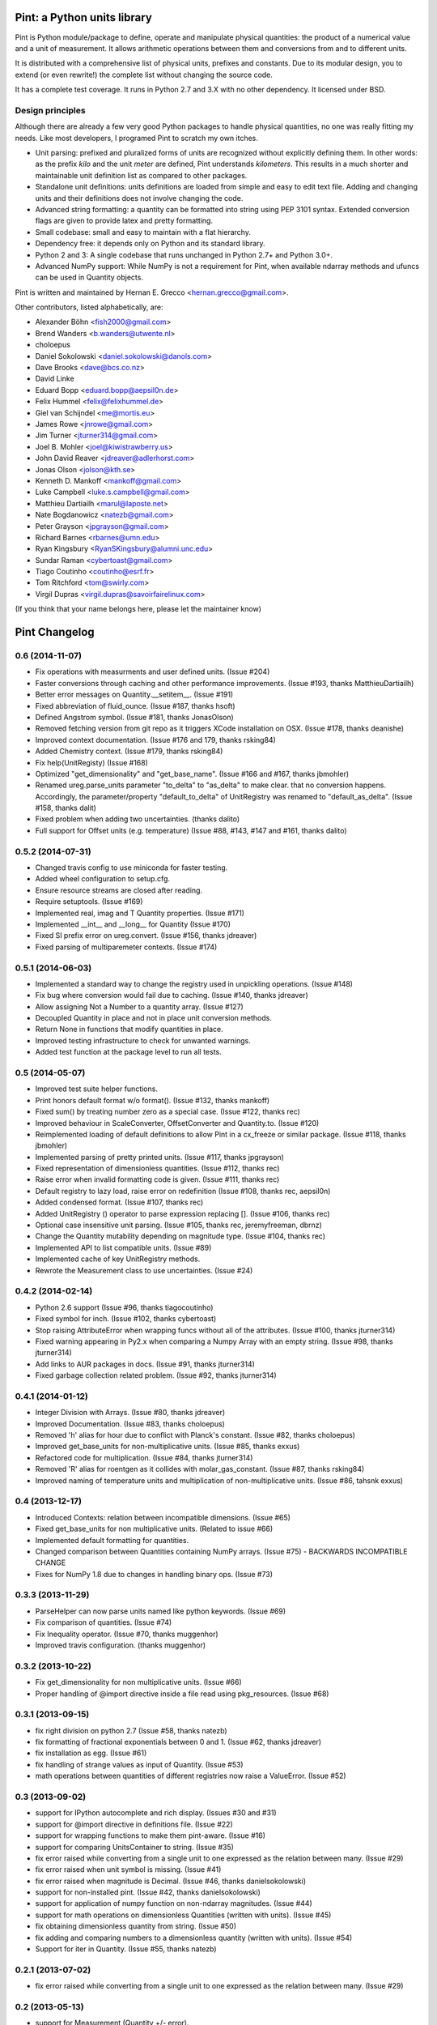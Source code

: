 Pint: a Python units library
============================

Pint is Python module/package to define, operate and manipulate physical
quantities: the product of a numerical value and a unit of measurement.
It allows arithmetic operations between them and conversions from and
to different units.

It is distributed with a comprehensive list of physical units, prefixes
and constants. Due to its modular design, you to extend (or even rewrite!)
the complete list without changing the source code.

It has a complete test coverage. It runs in Python 2.7 and 3.X
with no other dependency. It licensed under BSD.


Design principles
-----------------

Although there are already a few very good Python packages to handle physical
quantities, no one was really fitting my needs. Like most developers, I programed
Pint to scratch my own itches.

- Unit parsing: prefixed and pluralized forms of units are recognized without
  explicitly defining them. In other words: as the prefix *kilo* and the unit *meter*
  are defined, Pint understands *kilometers*. This results in a much shorter and
  maintainable unit definition list as compared to other packages.

- Standalone unit definitions: units definitions are loaded from simple and
  easy to edit text file. Adding and changing units and their definitions does
  not involve changing the code.

- Advanced string formatting: a quantity can be formatted into string using
  PEP 3101 syntax. Extended conversion flags are given to provide latex and pretty
  formatting.

- Small codebase: small and easy to maintain with a flat hierarchy.

- Dependency free: it depends only on Python and its standard library.

- Python 2 and 3: A single codebase that runs unchanged in Python 2.7+ and Python 3.0+.

- Advanced NumPy support: While NumPy is not a requirement for Pint,
  when available ndarray methods and ufuncs can be used in Quantity objects.


Pint is written and maintained by Hernan E. Grecco <hernan.grecco@gmail.com>.

Other contributors, listed alphabetically, are:

* Alexander Böhn <fish2000@gmail.com>
* Brend Wanders <b.wanders@utwente.nl>
* choloepus
* Daniel Sokolowski <daniel.sokolowski@danols.com>
* Dave Brooks <dave@bcs.co.nz>
* David Linke
* Eduard Bopp <eduard.bopp@aepsil0n.de>
* Felix Hummel <felix@felixhummel.de>
* Giel van Schijndel <me@mortis.eu>
* James Rowe <jnrowe@gmail.com>
* Jim Turner <jturner314@gmail.com>
* Joel B. Mohler <joel@kiwistrawberry.us>
* John David Reaver <jdreaver@adlerhorst.com>
* Jonas Olson <jolson@kth.se>
* Kenneth D. Mankoff <mankoff@gmail.com>
* Luke Campbell <luke.s.campbell@gmail.com>
* Matthieu Dartiailh <marul@laposte.net>
* Nate Bogdanowicz <natezb@gmail.com>
* Peter Grayson <jpgrayson@gmail.com>
* Richard Barnes <rbarnes@umn.edu>
* Ryan Kingsbury <RyanSKingsbury@alumni.unc.edu>
* Sundar Raman <cybertoast@gmail.com>
* Tiago Coutinho <coutinho@esrf.fr>
* Tom Ritchford <tom@swirly.com>
* Virgil Dupras <virgil.dupras@savoirfairelinux.com>

(If you think that your name belongs here, please let the maintainer know)


Pint Changelog
==============


0.6 (2014-11-07)
----------------

- Fix operations with measurments and user defined units.
  (Issue #204)
- Faster conversions through caching and other performance improvements.
  (Issue #193, thanks MatthieuDartiailh)
- Better error messages on Quantity.__setitem__.
  (Issue #191)
- Fixed abbreviation of fluid_ounce.
  (Issue #187, thanks hsoft)
- Defined Angstrom symbol.
  (Issue #181, thanks JonasOlson)
- Removed fetching version from git repo as it triggers XCode installation on OSX.
  (Issue #178, thanks deanishe)
- Improved context documentation.
  (Issue #176 and 179, thanks rsking84)
- Added Chemistry context.
  (Issue #179, thanks rsking84)
- Fix help(UnitRegisty)
  (Issue #168)
- Optimized "get_dimensionality" and "get_base_name".
  (Issue #166 and #167, thanks jbmohler)
- Renamed ureg.parse_units parameter "to_delta" to "as_delta" to make clear.
  that no conversion happens. Accordingly, the parameter/property
  "default_to_delta" of UnitRegistry was renamed to "default_as_delta".
  (Issue #158, thanks dalit)
- Fixed problem when adding two uncertainties.
  (thanks dalito)
- Full support for Offset units (e.g. temperature)
  (Issue #88, #143, #147 and #161, thanks dalito)


0.5.2 (2014-07-31)
------------------

- Changed travis config to use miniconda for faster testing.
- Added wheel configuration to setup.cfg.
- Ensure resource streams are closed after reading.
- Require setuptools.
  (Issue #169)
- Implemented real, imag and T Quantity properties.
  (Issue #171)
- Implemented __int__ and __long__ for Quantity
  (Issue #170)
- Fixed SI prefix error on ureg.convert.
  (Issue #156, thanks jdreaver)
- Fixed parsing of multiparemeter contexts.
  (Issue #174)


0.5.1 (2014-06-03)
------------------

- Implemented a standard way to change the registry used in unpickling operations.
  (Issue #148)
- Fix bug where conversion would fail due to caching.
  (Issue #140, thanks jdreaver)
- Allow assigning Not a Number to a quantity array.
  (Issue #127)
- Decoupled Quantity in place and not in place unit conversion methods.
- Return None in functions that modify quantities in place.
- Improved testing infrastructure to check for unwanted warnings.
- Added test function at the package level to run all tests.


0.5 (2014-05-07)
----------------

- Improved test suite helper functions.
- Print honors default format w/o format().
  (Issue #132, thanks mankoff)
- Fixed sum() by treating number zero as a special case.
  (Issue #122, thanks rec)
- Improved behaviour in ScaleConverter, OffsetConverter and Quantity.to.
  (Issue #120)
- Reimplemented loading of default definitions to allow Pint in a cx_freeze or similar package.
  (Issue #118, thanks jbmohler)
- Implemented parsing of pretty printed units.
  (Issue #117, thanks jpgrayson)
- Fixed representation of dimensionless quantities.
  (Issue #112, thanks rec)
- Raise error when invalid formatting code is given.
  (Issue #111, thanks rec)
- Default registry to lazy load, raise error on redefinition
  (Issue #108, thanks rec, aepsil0n)
- Added condensed format.
  (Issue #107, thanks rec)
- Added UnitRegistry () operator to parse expression replacing [].
  (Issue #106, thanks rec)
- Optional case insensitive unit parsing. 
  (Issue #105, thanks rec, jeremyfreeman, dbrnz)
- Change the Quantity mutability depending on magnitude type.
  (Issue #104, thanks rec)
- Implemented API to list compatible units.
  (Issue #89)
- Implemented cache of key UnitRegistry methods.
- Rewrote the Measurement class to use uncertainties.
  (Issue #24)


0.4.2 (2014-02-14)
------------------

- Python 2.6 support
  (Issue #96, thanks tiagocoutinho)
- Fixed symbol for inch.
  (Issue #102, thanks cybertoast)
- Stop raising AttributeError when wrapping funcs without all of the attributes.
  (Issue #100, thanks jturner314)
- Fixed warning appearing in Py2.x when comparing a Numpy Array with an empty string.
  (Issue #98, thanks jturner314)
- Add links to AUR packages in docs.
  (Issue #91, thanks jturner314)
- Fixed garbage collection related problem.
  (Issue #92, thanks jturner314)


0.4.1 (2014-01-12)
------------------

- Integer Division with Arrays.
  (Issue #80, thanks jdreaver)
- Improved Documentation.
  (Issue #83, thanks choloepus)
- Removed 'h' alias for hour due to conflict with Planck's constant.
  (Issue #82, thanks choloepus)
- Improved get_base_units for non-multiplicative units.
  (Issue #85, thanks exxus)
- Refactored code for multiplication.
  (Issue #84, thanks jturner314)
- Removed 'R' alias for roentgen as it collides with molar_gas_constant.
  (Issue #87, thanks rsking84)
- Improved naming of temperature units and multiplication of non-multiplicative units.
  (Issue #86, tahsnk exxus)



0.4 (2013-12-17)
----------------

- Introduced Contexts: relation between incompatible dimensions.
  (Issue #65)
- Fixed get_base_units for non multiplicative units.
  (Related to issue #66)
- Implemented default formatting for quantities.
- Changed comparison between Quantities containing NumPy arrays.
  (Issue #75) - BACKWARDS INCOMPATIBLE CHANGE
- Fixes for NumPy 1.8 due to changes in handling binary ops.
  (Issue #73)


0.3.3 (2013-11-29)
------------------

- ParseHelper can now parse units named like python keywords.
  (Issue #69)
- Fix comparison of quantities.
  (Issue #74)
- Fix Inequality operator.
  (Issue #70, thanks muggenhor)
- Improved travis configuration.
  (thanks muggenhor)


0.3.2 (2013-10-22)
------------------

- Fix get_dimensionality for non multiplicative units.
  (Issue #66)
- Proper handling of @import directive inside a file read using pkg_resources.
  (Issue #68)


0.3.1 (2013-09-15)
------------------

- fix right division on python 2.7
  (Issue #58, thanks natezb)
- fix formatting of fractional exponentials between 0 and 1.
  (Issue #62, thanks jdreaver)
- fix installation as egg.
  (Issue #61)
- fix handling of strange values as input of Quantity.
  (Issue #53)
- math operations between quantities of different registries now raise a ValueError.
  (Issue #52)


0.3 (2013-09-02)
----------------

- support for IPython autocomplete and rich display.
  (Issues #30 and #31)
- support for @import directive in definitions file.
  (Issue #22)
- support for wrapping functions to make them pint-aware.
  (Issue #16)
- support for comparing UnitsContainer to string.
  (Issue #35)
- fix error raised while converting from a single unit to one expressed as
  the relation between many.
  (Issue #29)
- fix error raised when unit symbol is missing.
  (Issue #41)
- fix error raised when magnitude is Decimal.
  (Issue #46, thanks danielsokolowski)
- support for non-installed pint.
  (Issue #42, thanks danielsokolowski)
- support for application of numpy function on non-ndarray magnitudes.
  (Issue #44)
- support for math operations on dimensionless Quantities (written with units).
  (Issue #45)
- fix obtaining dimensionless quantity from string.
  (Issue #50)
- fix adding and comparing numbers to a dimensionless quantity (written with units).
  (Issue #54)
- Support for iter in Quantity.
  (Issue #55, thanks natezb)


0.2.1 (2013-07-02)
------------------

- fix error raised while converting from a single unit to one expressed as
  the relation between many.
  (Issue #29)


0.2 (2013-05-13)
----------------

- support for Measurement (Quantity +/- error).
- implemented buckingham pi theorem for dimensional analysis.
- support for temperature units and temperature difference units.
- parser can infers if the user mean temperature or temperature difference.
- support for derived dimensions (e.g. [speed] = [length] / [time]).
- refactored the code into multiple files.
- refactored code to isolate definitions and converters.
- refactored formatter out of UnitParser class.
- added tox and travis config files for CI.
- comprehensive NumPy testing including almost all ufuncs.
- full NumPy support (features is not longer experimental).
- fixed bug preventing from having independent registries.
  (Issue #10, thanks bwanders)
- forces real division as default for Quantities.
  (Issue #7, thanks dbrnz)
- improved default unit definition file.
  (Issue #13, thanks r-barnes)
- smarter parser supporting spaces as multiplications and other nice features.
  (Issue #13, thanks r-barnes)
- moved testsuite inside package.
- short forms of binary prefixes, more units and fix to less than comparison.
  (Issue #20, thanks muggenhor)
- pint is now zip-safe
  (Issue #23, thanks muggenhor)


Version 0.1.3 (2013-01-07)
--------------------------

- abbreviated quantity string formating.
- complete Python 2.7 compatibility.
- implemented pickle support for Quantities objects.
- extended NumPy support.
- various bugfixes.


Version 0.1.2 (2012-08-12)
--------------------------

- experimenal NumPy support.
- included default unit definitions file.
  (Issue #1, thanks fish2000)
- better testing.
- various bugfixes.
- fixed some units definitions.
  (Issue #4, thanks craigholm)


Version 0.1.1 (2012-07-31)
--------------------------

- better packaging and installation.


Version 0.1   (2012-07-26)
--------------------------

- first public release.


